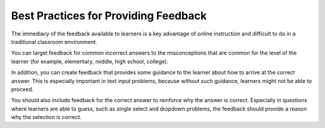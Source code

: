 .. :diataxis-type: concept

.. _Feedback Best Practices:

-------------------------------------------
Best Practices for Providing Feedback
-------------------------------------------

The immediacy of the feedback available to learners is a key advantage of
online instruction and difficult to do in a traditional classroom environment.

You can target feedback for common incorrect answers to the misconceptions that
are common for the level of the learner (for example, elementary, middle, high
school, college).

In addition, you can create feedback that provides some guidance to the learner
about how to arrive at the correct answer. This is especially important in text
input problems, because without such guidance, learners might
not be able to proceed.

You should also include feedback for the correct answer to reinforce why the
answer is correct. Especially in questions where learners are able to guess,
such as single select and dropdown problems, the feedback should provide a
reason why the selection is correct.

.. seealso::
 :class: dropdown

  :ref:`Working with Problem Components` (reference)
  :ref:`Modifying a Released Problem` (reference)
  :ref:`Advanced Editor` (reference)
  :ref:`Problem Settings` (reference)
  :ref:`Learner View of Problems` (reference)
